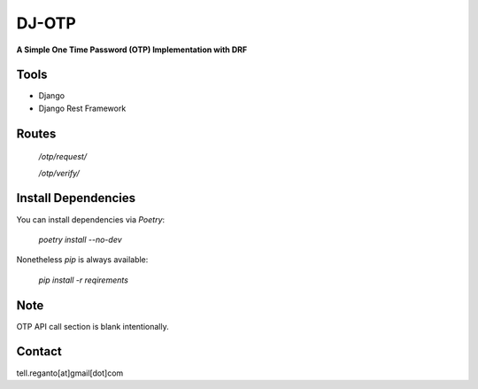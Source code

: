 DJ-OTP
========

**A Simple One Time Password (OTP) Implementation with DRF**

Tools
#########

- Django
- Django Rest Framework


Routes
#########

    `/otp/request/`
    
    `/otp/verify/`
    
Install Dependencies
####################

You can install dependencies via *Poetry*:

    `poetry install --no-dev`
    
Nonetheless `pip` is always available:

    `pip install -r reqirements`
    
Note
#############

OTP API call section is blank intentionally.


Contact
############

tell.reganto[at]gmail[dot]com

